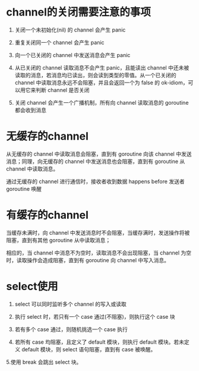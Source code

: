 * channel的关闭需要注意的事项

#+BEGIN_TIP
1. 关闭一个未初始化(nil) 的 channel 会产生 panic

2. 重复关闭同一个 channel 会产生 panic

3. 向一个已关闭的 channel 中发送消息会产生 panic

4. 从已关闭的 channel 读取消息不会产生 panic，且能读出 channel 中还未被读取的消息，若消息均已读出，则会读到类型的零值。从一个已关闭的 channel 中读取消息永远不会阻塞，并且会返回一个为 false 的 ok-idiom，可以用它来判断 channel 是否关闭

5. 关闭 channel 会产生一个广播机制，所有向 channel 读取消息的 goroutine 都会收到消息
#+END_TIP
* 无缓存的channel

#+BEGIN_NOTE
从无缓存的 channel 中读取消息会阻塞，直到有 goroutine 向该 channel 中发送消息；同理，向无缓存的 channel 中发送消息也会阻塞，直到有 goroutine 从 channel 中读取消息。
#+END_NOTE


#+BEGIN_TIP
通过无缓存的 channel 进行通信时，接收者收到数据 happens before 发送者 goroutine 唤醒

#+END_TIP
* 有缓存的channel

#+BEGIN_TIP
当缓存未满时，向 channel 中发送消息时不会阻塞，当缓存满时，发送操作将被阻塞，直到有其他 goroutine 从中读取消息；

相应的，当 channel 中消息不为空时，读取消息不会出现阻塞，当 channel 为空时，读取操作会造成阻塞，直到有 goroutine 向 channel 中写入消息。
#+END_TIP
* select使用

#+BEGIN_TIP
1. select 可以同时监听多个 channel 的写入或读取

2. 执行 select 时，若只有一个 case 通过(不阻塞)，则执行这个 case 块

3. 若有多个 case 通过，则随机挑选一个 case 执行

4. 若所有 case 均阻塞，且定义了 default 模块，则执行 default 模块。若未定义 default 模块，则 select 语句阻塞，直到有 case 被唤醒。

5.使用 break 会跳出 select 块。
#+END_TIP